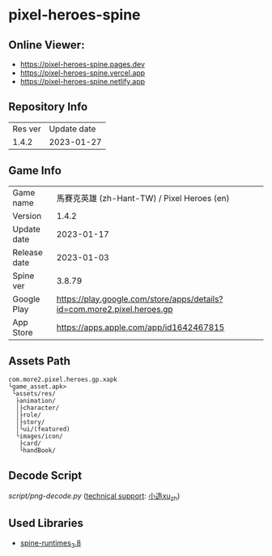 * pixel-heroes-spine

** Online Viewer:
- https://pixel-heroes-spine.pages.dev
- https://pixel-heroes-spine.vercel.app
- https://pixel-heroes-spine.netlify.app

** Repository Info
| Res ver | Update date |
| 1.4.2 | 2023-01-27 |

** Game Info
| Game name  | 馬賽克英雄 (zh-Hant-TW) / Pixel Heroes (en) |
| Version | 1.4.2 |
| Update date | 2023-01-17 |
| Release date | 2023-01-03 |
| Spine ver | 3.8.79 |
| Google Play | https://play.google.com/store/apps/details?id=com.more2.pixel.heroes.gp |
| App Store | https://apps.apple.com/app/id1642467815 |

** Assets Path
#+BEGIN_SRC
com.more2.pixel.heroes.gp.xapk
└game_asset.apk>
 └assets/res/
  ├animation/
  │├character/
  │├role/
  │├story/
  │└ui/(featured)
  └images/icon/
   ├card/
   └handBook/
#+END_SRC

** Decode Script
[[script/png-decode.py]] ([[https://bangumi.tv/group/topic/377356][technical support]]: [[https://github.com/ngc7331][小造xu_zh]])

** Used Libraries
- [[https://github.com/EsotericSoftware/spine-runtimes/tree/3.8][spine-runtimes_3.8]]

[[file:preview.gif]]